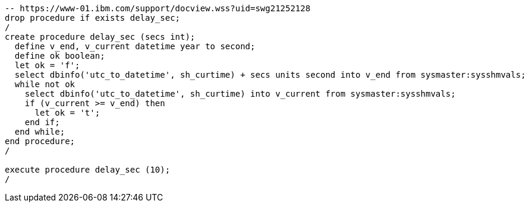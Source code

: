 [source,sql]
----
-- https://www-01.ibm.com/support/docview.wss?uid=swg21252128
drop procedure if exists delay_sec;
/
create procedure delay_sec (secs int);
  define v_end, v_current datetime year to second;
  define ok boolean;
  let ok = 'f';
  select dbinfo('utc_to_datetime', sh_curtime) + secs units second into v_end from sysmaster:sysshmvals;
  while not ok
    select dbinfo('utc_to_datetime', sh_curtime) into v_current from sysmaster:sysshmvals;
    if (v_current >= v_end) then
      let ok = 't';
    end if;
  end while;
end procedure;
/

execute procedure delay_sec (10);
/
----
